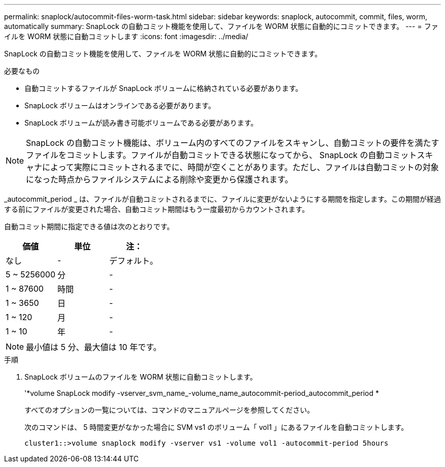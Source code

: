 ---
permalink: snaplock/autocommit-files-worm-task.html 
sidebar: sidebar 
keywords: snaplock, autocommit, commit, files, worm, automatically 
summary: SnapLock の自動コミット機能を使用して、ファイルを WORM 状態に自動的にコミットできます。 
---
= ファイルを WORM 状態に自動コミットします
:icons: font
:imagesdir: ../media/


[role="lead"]
SnapLock の自動コミット機能を使用して、ファイルを WORM 状態に自動的にコミットできます。

.必要なもの
* 自動コミットするファイルが SnapLock ボリュームに格納されている必要があります。
* SnapLock ボリュームはオンラインである必要があります。
* SnapLock ボリュームが読み書き可能ボリュームである必要があります。


[NOTE]
====
SnapLock の自動コミット機能は、ボリューム内のすべてのファイルをスキャンし、自動コミットの要件を満たすファイルをコミットします。ファイルが自動コミットできる状態になってから、 SnapLock の自動コミットスキャナによって実際にコミットされるまでに、時間が空くことがあります。ただし、ファイルは自動コミットの対象になった時点からファイルシステムによる削除や変更から保護されます。

====
_autocommit_period _ は、ファイルが自動コミットされるまでに、ファイルに変更がないようにする期間を指定します。この期間が経過する前にファイルが変更された場合、自動コミット期間はもう一度最初からカウントされます。

自動コミット期間に指定できる値は次のとおりです。

|===
| 価値 | 単位 | 注： 


 a| 
なし
 a| 
-
 a| 
デフォルト。



 a| 
5 ~ 5256000
 a| 
分
 a| 
-



 a| 
1 ~ 87600
 a| 
時間
 a| 
-



 a| 
1 ~ 3650
 a| 
日
 a| 
-



 a| 
1 ~ 120
 a| 
月
 a| 
-



 a| 
1 ~ 10
 a| 
年
 a| 
-

|===
[NOTE]
====
最小値は 5 分、最大値は 10 年です。

====
.手順
. SnapLock ボリュームのファイルを WORM 状態に自動コミットします。
+
'*volume SnapLock modify -vserver_svm_name_-volume_name_autocommit-period_autocommit_period *

+
すべてのオプションの一覧については、コマンドのマニュアルページを参照してください。

+
次のコマンドは、 5 時間変更がなかった場合に SVM vs1 のボリューム「 vol1 」にあるファイルを自動コミットします。

+
[listing]
----
cluster1::>volume snaplock modify -vserver vs1 -volume vol1 -autocommit-period 5hours
----

